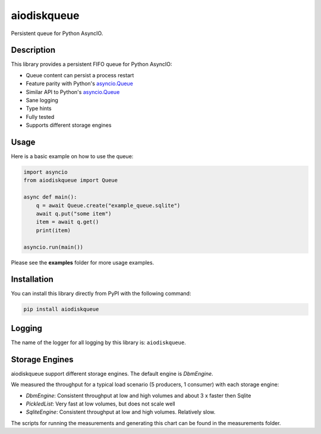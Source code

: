 aiodiskqueue
============

Persistent queue for Python AsyncIO.

|release| |python| |tests| |codecov| |docs| |pre-commit| |Code style: black|

Description
-----------

This library provides a persistent FIFO queue for Python AsyncIO:

- Queue content can persist a process restart
- Feature parity with Python's `asyncio.Queue <https://docs.python.org/3/library/asyncio-queue.html#queue>`_
- Similar API to Python's `asyncio.Queue <https://docs.python.org/3/library/asyncio-queue.html#queue>`_
- Sane logging
- Type hints
- Fully tested
- Supports different storage engines

Usage
-----

Here is a basic example on how to use the queue:

.. code:: python

    import asyncio
    from aiodiskqueue import Queue

    async def main():
        q = await Queue.create("example_queue.sqlite")
        await q.put("some item")
        item = await q.get()
        print(item)

    asyncio.run(main())

Please see the **examples** folder for more usage examples.

Installation
------------

You can install this library directly from PyPI with the following command:

.. code:: shell

    pip install aiodiskqueue


Logging
-------

The name of the logger for all logging by this library is: ``aiodiskqueue``.

Storage Engines
---------------

aiodiskqueue support different storage engines. The default engine is `DbmEngine`.

We measured the throughput for a typical load scenario (5 producers, 1 consumer) with each storage engine:

|chart|

- `DbmEngine`: Consistent throughput at low and high volumes and about 3 x faster then Sqlite
- `PickledList`: Very fast at low volumes, but does not scale well
- `SqliteEngine`: Consistent throughput at low and high volumes. Relatively slow.

The scripts for running the measurements and generating this chart can be found in the measurements folder.

.. |chart| image:: https://imgpile.com/images/9luzXk.png
.. |release| image:: https://img.shields.io/pypi/v/aiodiskqueue?label=release
   :target: https://pypi.org/project/aiodiskqueue/
.. |python| image:: https://img.shields.io/pypi/pyversions/aiodiskqueue
   :target: https://pypi.org/project/aiodiskqueue/
.. |tests| image:: https://github.com/ErikKalkoken/aiodiskqueue/actions/workflows/main.yml/badge.svg
   :target: https://github.com/ErikKalkoken/aiodiskqueue/actions
.. |codecov| image:: https://codecov.io/gh/ErikKalkoken/aiodiskqueue/branch/main/graph/badge.svg?token=V43h7hl1Te
   :target: https://codecov.io/gh/ErikKalkoken/aiodiskqueue
.. |docs| image:: https://readthedocs.org/projects/aiodiskqueue/badge/?version=latest
   :target: https://aiodiskqueue.readthedocs.io/en/latest/?badge=latest
.. |pre-commit| image:: https://img.shields.io/badge/pre--commit-enabled-brightgreen?logo=pre-commit&logoColor=white
   :target: https://github.com/pre-commit/pre-commit
.. |Code style: black| image:: https://img.shields.io/badge/code%20style-black-000000.svg
   :target: https://github.com/psf/black
